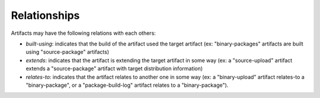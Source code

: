 .. _artifact-relationships:

Relationships
=============

Artifacts may have the following relations with each others:

* *built-using*: indicates that the build of the artifact used the target
  artifact (ex: "binary-packages" artifacts are built using
  "source-package" artifacts)
* *extends*: indicates that the artifact is extending the target artifact
  in some way (ex: a "source-upload" artifact extends a "source-package"
  artifact with target distribution information)
* *relates-to*: indicates that the artifact relates to another one in
  some way (ex: a "binary-upload" artifact relates-to a "binary-package",
  or a "package-build-log" artifact relates to a "binary-package").
